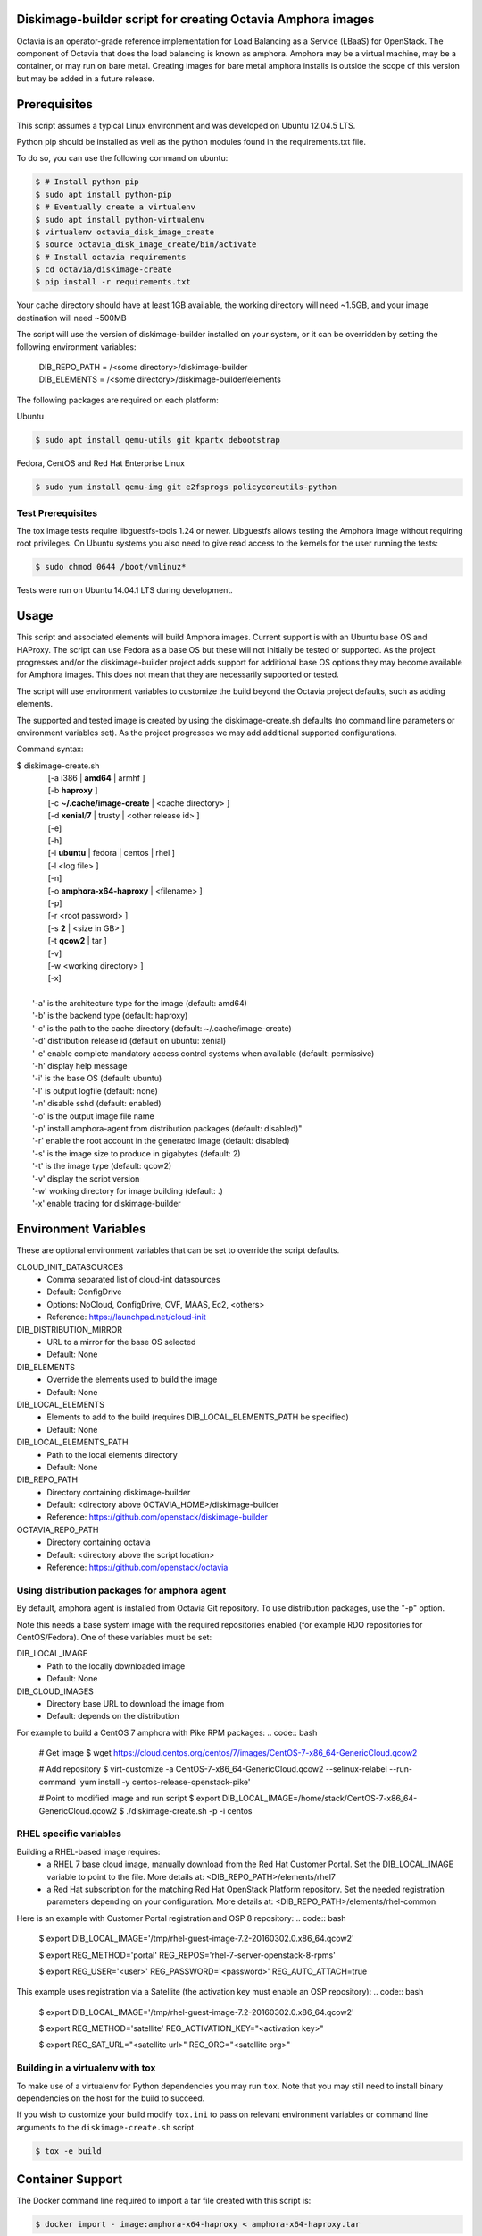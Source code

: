 Diskimage-builder script for creating Octavia Amphora images
============================================================

Octavia is an operator-grade reference implementation for Load Balancing as a
Service (LBaaS) for OpenStack.  The component of Octavia that does the load
balancing is known as amphora.  Amphora may be a virtual machine, may be a
container, or may run on bare metal.  Creating images for bare metal amphora
installs is outside the scope of this version but may be added in a
future release.

Prerequisites
=============

This script assumes a typical Linux environment and was developed on
Ubuntu 12.04.5 LTS.

Python pip should be installed as well as the python modules found in the
requirements.txt file.

To do so, you can use the following command on ubuntu:

.. code:: bash

   $ # Install python pip
   $ sudo apt install python-pip
   $ # Eventually create a virtualenv
   $ sudo apt install python-virtualenv
   $ virtualenv octavia_disk_image_create
   $ source octavia_disk_image_create/bin/activate
   $ # Install octavia requirements
   $ cd octavia/diskimage-create
   $ pip install -r requirements.txt


Your cache directory should have at least 1GB available, the working directory
will need ~1.5GB, and your image destination will need ~500MB

The script will use the version of diskimage-builder installed on your system,
or it can be overridden by setting the following environment variables:

 | DIB_REPO_PATH = /<some directory>/diskimage-builder
 | DIB_ELEMENTS = /<some directory>/diskimage-builder/elements


The following packages are required on each platform:

Ubuntu

.. code:: bash

   $ sudo apt install qemu-utils git kpartx debootstrap

Fedora, CentOS and Red Hat Enterprise Linux

.. code:: bash

   $ sudo yum install qemu-img git e2fsprogs policycoreutils-python

Test Prerequisites
------------------
The tox image tests require libguestfs-tools 1.24 or newer.
Libguestfs allows testing the Amphora image without requiring root privileges.
On Ubuntu systems you also need to give read access to the kernels for the user
running the tests:

.. code:: bash

    $ sudo chmod 0644 /boot/vmlinuz*

Tests were run on Ubuntu 14.04.1 LTS during development.

Usage
=====
This script and associated elements will build Amphora images.  Current support
is with an Ubuntu base OS and HAProxy.  The script can use Fedora
as a base OS but these will not initially be tested or supported.
As the project progresses and/or the diskimage-builder project adds support
for additional base OS options they may become available for Amphora images.
This does not mean that they are necessarily supported or tested.

The script will use environment variables to customize the build beyond the
Octavia project defaults, such as adding elements.

The supported and tested image is created by using the diskimage-create.sh
defaults (no command line parameters or environment variables set).  As the
project progresses we may add additional supported configurations.

Command syntax:


.. line-block::

    $ diskimage-create.sh
            [-a i386 | **amd64** | armhf ]
            [-b **haproxy** ]
            [-c **~/.cache/image-create** | <cache directory> ]
            [-d **xenial**/**7** | trusty | <other release id> ]
            [-e]
            [-h]
            [-i **ubuntu** | fedora | centos | rhel ]
            [-l <log file> ]
            [-n]
            [-o **amphora-x64-haproxy** | <filename> ]
            [-p]
            [-r <root password> ]
            [-s **2** | <size in GB> ]
            [-t **qcow2** | tar ]
            [-v]
            [-w <working directory> ]
            [-x]

        '-a' is the architecture type for the image (default: amd64)
        '-b' is the backend type (default: haproxy)
        '-c' is the path to the cache directory (default: ~/.cache/image-create)
        '-d' distribution release id (default on ubuntu: xenial)
        '-e' enable complete mandatory access control systems when available (default: permissive)
        '-h' display help message
        '-i' is the base OS (default: ubuntu)
        '-l' is output logfile (default: none)
        '-n' disable sshd (default: enabled)
        '-o' is the output image file name
        '-p' install amphora-agent from distribution packages (default: disabled)"
        '-r' enable the root account in the generated image (default: disabled)
        '-s' is the image size to produce in gigabytes (default: 2)
        '-t' is the image type (default: qcow2)
        '-v' display the script version
        '-w' working directory for image building (default: .)
        '-x' enable tracing for diskimage-builder


Environment Variables
=====================
These are optional environment variables that can be set to override the script
defaults.

CLOUD_INIT_DATASOURCES
    - Comma separated list of cloud-int datasources
    - Default: ConfigDrive
    - Options: NoCloud, ConfigDrive, OVF, MAAS, Ec2, <others>
    - Reference: https://launchpad.net/cloud-init

DIB_DISTRIBUTION_MIRROR
    - URL to a mirror for the base OS selected
    - Default: None

DIB_ELEMENTS
    - Override the elements used to build the image
    - Default: None

DIB_LOCAL_ELEMENTS
    - Elements to add to the build (requires DIB_LOCAL_ELEMENTS_PATH be
      specified)
    - Default: None

DIB_LOCAL_ELEMENTS_PATH
    - Path to the local elements directory
    - Default: None

DIB_REPO_PATH
    - Directory containing diskimage-builder
    - Default: <directory above OCTAVIA_HOME>/diskimage-builder
    - Reference: https://github.com/openstack/diskimage-builder

OCTAVIA_REPO_PATH
    - Directory containing octavia
    - Default: <directory above the script location>
    - Reference: https://github.com/openstack/octavia

Using distribution packages for amphora agent
---------------------------------------------
By default, amphora agent is installed from Octavia Git repository.
To use distribution packages, use the "-p" option.

Note this needs a base system image with the required repositories enabled (for
example RDO repositories for CentOS/Fedora). One of these variables must be
set:

DIB_LOCAL_IMAGE
    - Path to the locally downloaded image
    - Default: None

DIB_CLOUD_IMAGES
    - Directory base URL to download the image from
    - Default: depends on the distribution

For example to build a CentOS 7 amphora with Pike RPM packages:
.. code:: bash

    # Get image
    $ wget https://cloud.centos.org/centos/7/images/CentOS-7-x86_64-GenericCloud.qcow2

    # Add repository
    $ virt-customize -a CentOS-7-x86_64-GenericCloud.qcow2  --selinux-relabel --run-command 'yum install -y centos-release-openstack-pike'

    # Point to modified image and run script
    $ export DIB_LOCAL_IMAGE=/home/stack/CentOS-7-x86_64-GenericCloud.qcow2
    $ ./diskimage-create.sh -p -i centos

RHEL specific variables
------------------------
Building a RHEL-based image requires:
    - a RHEL 7 base cloud image, manually download from the
      Red Hat Customer Portal. Set the DIB_LOCAL_IMAGE variable
      to point to the file. More details at:
      <DIB_REPO_PATH>/elements/rhel7

    - a Red Hat subscription for the matching Red Hat OpenStack Platform
      repository. Set the needed registration parameters depending on your
      configuration. More details at:
      <DIB_REPO_PATH>/elements/rhel-common

Here is an example with Customer Portal registration and OSP 8 repository:
.. code:: bash

    $ export DIB_LOCAL_IMAGE='/tmp/rhel-guest-image-7.2-20160302.0.x86_64.qcow2'

    $ export REG_METHOD='portal' REG_REPOS='rhel-7-server-openstack-8-rpms'

    $ export REG_USER='<user>' REG_PASSWORD='<password>' REG_AUTO_ATTACH=true

This example uses registration via a Satellite (the activation key must enable
an OSP repository):
.. code:: bash

    $ export DIB_LOCAL_IMAGE='/tmp/rhel-guest-image-7.2-20160302.0.x86_64.qcow2'

    $ export REG_METHOD='satellite' REG_ACTIVATION_KEY="<activation key>"

    $ export REG_SAT_URL="<satellite url>" REG_ORG="<satellite org>"

Building in a virtualenv with tox
---------------------------------
To make use of a virtualenv for Python dependencies you may run ``tox``.  Note that
you may still need to install binary dependencies on the host for the build to succeed.

If you wish to customize your build modify ``tox.ini`` to pass on relevant
environment variables or command line arguments to the ``diskimage-create.sh`` script.

.. code:: bash

    $ tox -e build


Container Support
=================
The Docker command line required to import a tar file created with this script
is:

.. code:: bash

    $ docker import - image:amphora-x64-haproxy < amphora-x64-haproxy.tar


References
==========

This documentation and script(s) leverage prior work by the OpenStack TripleO
and Sahara teams.  Thank you to everyone that worked on them for providing a
great foundation for creating Octavia Amphora images.

    | https://github.com/openstack/diskimage-builder
    | https://github.com/openstack/tripleo-image-elements
    | https://github.com/openstack/sahara-image-elements

Copyright
=========

Copyright 2014 Hewlett-Packard Development Company, L.P.

All Rights Reserved.

Licensed under the Apache License, Version 2.0 (the "License"); you may
not use this file except in compliance with the License. You may obtain
a copy of the License at

   | http://www.apache.org/licenses/LICENSE-2.0

Unless required by applicable law or agreed to in writing, software
distributed under the License is distributed on an "AS IS" BASIS, WITHOUT
WARRANTIES OR CONDITIONS OF ANY KIND, either express or implied. See the
License for the specific language governing permissions and limitations
under the License.

